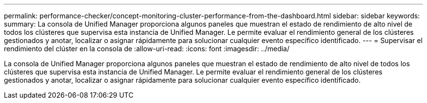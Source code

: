---
permalink: performance-checker/concept-monitoring-cluster-performance-from-the-dashboard.html 
sidebar: sidebar 
keywords:  
summary: La consola de Unified Manager proporciona algunos paneles que muestran el estado de rendimiento de alto nivel de todos los clústeres que supervisa esta instancia de Unified Manager. Le permite evaluar el rendimiento general de los clústeres gestionados y anotar, localizar o asignar rápidamente para solucionar cualquier evento específico identificado. 
---
= Supervisar el rendimiento del clúster en la consola de
:allow-uri-read: 
:icons: font
:imagesdir: ../media/


[role="lead"]
La consola de Unified Manager proporciona algunos paneles que muestran el estado de rendimiento de alto nivel de todos los clústeres que supervisa esta instancia de Unified Manager. Le permite evaluar el rendimiento general de los clústeres gestionados y anotar, localizar o asignar rápidamente para solucionar cualquier evento específico identificado.
